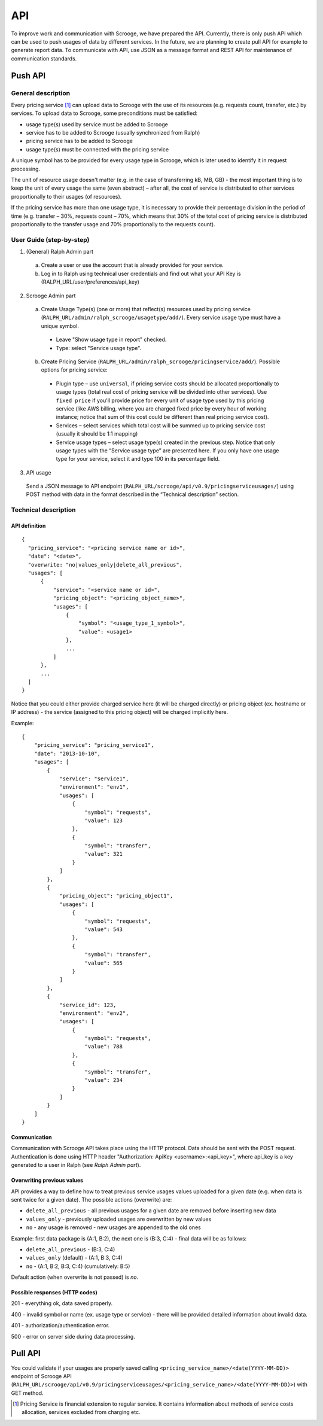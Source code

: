 ===
API
===
To improve work and communication with Scrooge, we have prepared the API. Currently, there is only push API which can be used to push usages of data by different services. In the future, we are planning to create pull API for example to generate report data. To communicate with API, use JSON as a message format and REST API for maintenance of communication standards.


Push API
~~~~~~~~

.. image:: images/push_api.png

-------------------
General description
-------------------

Every pricing service [#]_ can upload data to Scrooge with the use of its resources
(e.g. requests count, transfer, etc.) by services. To upload data to Scrooge, some preconditions must be satisfied:

* usage type(s) used by service must be added to Scrooge
* service has to be added to Scrooge (usually synchronized from Ralph)
* pricing service has to be added to Scrooge
* usage type(s) must be connected with the pricing service

A unique symbol has to be provided for every usage type in Scrooge, which is later used to identify it in request processing.

The unit of resource usage doesn't matter (e.g. in the case of transferring kB, MB, GB) - the most important thing is to keep the unit of every usage the same (even abstract) – after all, the cost of service is distributed to other services proportionally to their usages (of resources).

If the pricing service has more than one usage type, it is necessary to provide their percentage division in the period of time (e.g. transfer – 30%, requests count – 70%, which means that 30% of the total cost of pricing service is distributed proportionally to the transfer usage and 70% proportionally to the requests count).


-------------------------
User Guide (step-by-step)
-------------------------
.. _user-api-label:

1. (General) Ralph Admin part

  a. Create a user or use the account that is already provided for your service.
  b. Log in to Ralph using technical user credentials and find out what your API Key is (RALPH_URL/user/preferences/api_key)

2. Scrooge Admin part

  a. Create Usage Type(s) (one or more) that reflect(s) resources used by pricing service (``RALPH_URL/admin/ralph_scrooge/usagetype/add/``). Every service usage type must have a unique symbol.

    * Leave "Show usage type in report" checked.
    * Type: select "Service usage type".

  b. Create Pricing Service (``RALPH_URL/admin/ralph_scrooge/pricingservice/add/``). Possible options for pricing service:

    * Plugin type – use ``universal``, if pricing service costs should be allocated proportionally to usage types (total real cost of pricing service will be divided into other services). Use ``fixed price`` if you'll provide price for every unit of usage type used by this pricing service (like AWS billing, where you are charged fixed price by every hour of working instance; notice that sum of this cost could be different than real pricing service cost).
    * Services – select services which total cost will be summed up to pricing service cost (usually it should be 1:1 mapping)
    * Service usage types – select usage type(s) created in the previous step. Notice that only usage types with the “Service usage type” are presented here. If you only have one usage type for your service, select it and type 100 in its percentage field.


3. API usage

  Send a JSON message to API endpoint (``RALPH_URL/scrooge/api/v0.9/pricingserviceusages/``) using POST method with data in the format described in the “Technical description” section.


.. _technical-label:

---------------------
Technical description
---------------------

""""""""""""""
API definition
""""""""""""""
::

  {
    "pricing_service": "<pricing service name or id>",
    "date": "<date>",
    "overwrite: "no|values_only|delete_all_previous",
    "usages": [
        {
            "service": "<service name or id>",
            "pricing_object": "<pricing_object_name>",
            "usages": [
                {
                    "symbol": "<usage_type_1_symbol>",
                    "value": <usage1>
                },
                ...
            ]
        },
        ...
    ]
  }


Notice that you could either provide charged service here (it will be charged directly) or pricing object (ex. hostname or IP address) - the service (assigned to this pricing object) will be charged implicitly here.


Example::

  {
      "pricing_service": "pricing_service1",
      "date": "2013-10-10",
      "usages": [
          {
              "service": "service1",
              "environment": "env1",
              "usages": [
                  {
                      "symbol": "requests",
                      "value": 123
                  },
                  {
                      "symbol": "transfer",
                      "value": 321
                  }
              ]
          },
          {
              "pricing_object": "pricing_object1",
              "usages": [
                  {
                      "symbol": "requests",
                      "value": 543
                  },
                  {
                      "symbol": "transfer",
                      "value": 565
                  }
              ]
          },
          {
              "service_id": 123,
              "environment": "env2",
              "usages": [
                  {
                      "symbol": "requests",
                      "value": 788
                  },
                  {
                      "symbol": "transfer",
                      "value": 234
                  }
              ]
          }
      ]
  }

"""""""""""""
Communication
"""""""""""""

Communication with Scrooge API takes place using the HTTP protocol. Data should be sent with the POST request. Authentication is done using HTTP header "Authorization: ApiKey <username>:<api_key>", where api_key is a key generated to a user in Ralph (see *Ralph Admin part*).

"""""""""""""""""""""""""""
Overwriting previous values
"""""""""""""""""""""""""""

API provides a way to define how to treat previous service usages values uploaded for a given date (e.g. when data is sent twice for a given date). The possible actions (overwrite) are:

* ``delete_all_previous`` - all previous usages for a given date are removed before inserting new data

* ``values_only`` - previously uploaded usages are overwritten by new values

* ``no`` - any usage is removed - new usages are appended to the old ones

Example: first data package is (A:1, B:2), the next one is (B:3, C:4) - final data will be as follows:

* ``delete_all_previous`` - (B:3, C:4)
* ``values_only`` (default) - (A:1, B:3, C:4)
* ``no`` - (A:1, B:2, B:3, C:4) (cumulatively: B:5)

Default action (when overwrite is not passed) is `no`.

"""""""""""""""""""""""""""""""
Possible responses (HTTP codes)
"""""""""""""""""""""""""""""""

201 - everything ok, data saved properly.

400 - invalid symbol or name (ex. usage type or service) - there will be provided detailed information about invalid data.

401 - authorization/authentication error.

500 - error on server side during data processing.


Pull API
~~~~~~~~

You could validate if your usages are properly saved calling ``<pricing_service_name>/<date(YYYY-MM-DD)>`` endpoint of Scrooge API (``RALPH_URL/scrooge/api/v0.9/pricingserviceusages/<pricing_service_name>/<date(YYYY-MM-DD)>``) with GET method.


.. [#] Pricing Service is financial extension to regular service. It contains information about methods of service costs allocation, services excluded from charging etc.
